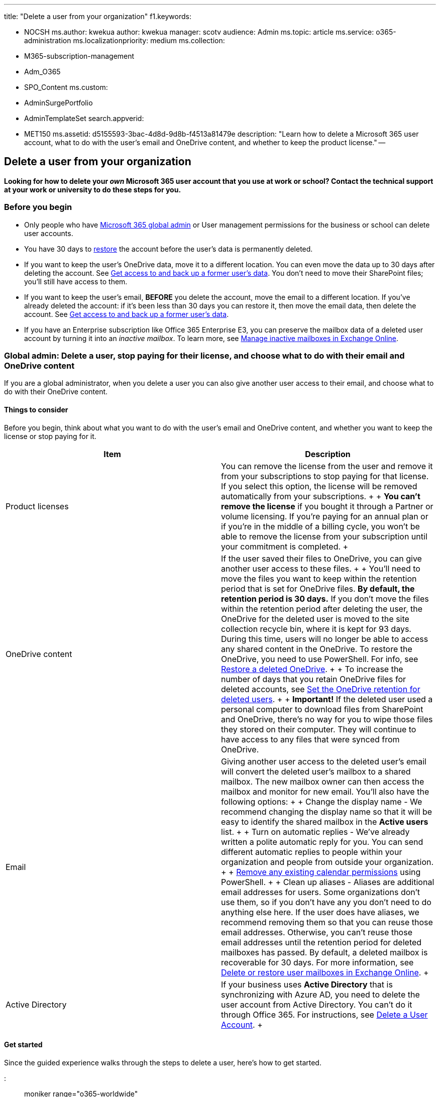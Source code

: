 '''

title: "Delete a user from your organization" f1.keywords:

* NOCSH ms.author: kwekua author: kwekua manager: scotv audience: Admin ms.topic: article ms.service: o365-administration ms.localizationpriority: medium ms.collection:
* M365-subscription-management
* Adm_O365
* SPO_Content ms.custom:
* AdminSurgePortfolio
* AdminTemplateSet search.appverid:
* MET150 ms.assetid: d5155593-3bac-4d8d-9d8b-f4513a81479e description: "Learn how to delete a Microsoft 365 user account, what to do with the user's email and OneDrive content, and whether to keep the product license." --

== Delete a user from your organization

*Looking for how to delete your _own_ Microsoft 365 user account that you use at work or school?
Contact the technical support at your work or university to do these steps for you.*

=== Before you begin

* Only people who have xref:about-admin-roles.adoc[Microsoft 365 global admin] or User management permissions for the business or school can delete user accounts.
* You have 30 days to xref:restore-user.adoc[restore] the account before the user's data is permanently deleted.
* If you want to keep the user's OneDrive data, move it to a different location.
You can even move the data up to 30 days after deleting the account.
See xref:get-access-to-and-back-up-a-former-user-s-data.adoc[Get access to and back up a former user's data].
You don't need to move their SharePoint files;
you'll still have access to them.
* If you want to keep the user's email, *BEFORE* you delete the account, move the email to a different location.
If you've already deleted the account: if it's been less than 30 days you can restore it, then move the email data, then delete the account.
See xref:get-access-to-and-back-up-a-former-user-s-data.adoc[Get access to and back up a former user's data].
* If you have an Enterprise subscription like Office 365 Enterprise E3, you can preserve the mailbox data of a deleted user account by turning it into an _inactive mailbox_.
To learn more, see xref:../../compliance/inactive-mailboxes-in-office-365.adoc[Manage inactive mailboxes in Exchange Online].

=== Global admin: Delete a user, stop paying for their license, and choose what to do with their email and OneDrive content

If you are a global administrator, when you delete a user you can also give another user access to their email, and choose what to do with their OneDrive content.

==== Things to consider

Before you begin, think about what you want to do with the user's email and OneDrive content, and whether you want to keep the license or stop paying for it.

|===
| Item | Description

| Product licenses  +
| You can remove the license from the user and remove it from your subscriptions to stop paying for that license.
If you select this option, the license will be removed automatically from your subscriptions.
+  + *You can't remove the license* if you bought it through a Partner or volume licensing.
If you're paying for an annual plan or if you're in the middle of a billing cycle, you won't be able to remove the license from your subscription until your commitment is completed.
+

| OneDrive content  +
| If the user saved their files to OneDrive, you can give another user access to these files.
+  + You'll need to move the files you want to keep within the retention period that is set for OneDrive files.
*By default, the retention period is 30 days.* If you don't move the files within the retention period after deleting the user, the OneDrive for the deleted user is moved to the site collection recycle bin, where it is kept for 93 days.
During this time, users will no longer be able to access any shared content in the OneDrive.
To restore the OneDrive, you need to use PowerShell.
For info, see link:/onedrive/restore-deleted-onedrive[Restore a deleted OneDrive].
+  + To increase the number of days that you retain OneDrive files for deleted accounts, see link:/onedrive/set-retention[Set the OneDrive retention for deleted users].
+  + *Important!* If the deleted user used a personal computer to download files from SharePoint and OneDrive, there's no way for you to wipe those files they stored on their computer.
They will continue to have access to any files that were synced from OneDrive.

| Email  +
| Giving another user access to the deleted user's email will convert the deleted user's mailbox to a shared mailbox.
The new mailbox owner can then access the mailbox and monitor for new email.
You'll also have the following options:  +  + Change the display name - We recommend changing the display name so that it will be easy to identify the shared mailbox in the *Active users* list.
+  + Turn on automatic replies - We've already written a polite automatic reply for you.
You can send different automatic replies to people within your organization and people from outside your organization.
+  + link:/powershell/module/exchange/remove-mailboxfolderpermission?view=exchange-ps[Remove any existing calendar permissions] using PowerShell.
+  + Clean up aliases - Aliases are additional email addresses for users.
Some organizations don't use them, so if you don't have any you don't need to do anything else here.
If the user does have aliases, we recommend removing them so that you can reuse those email addresses.
Otherwise, you can't reuse those email addresses until the retention period for deleted mailboxes has passed.
By default, a deleted mailbox is recoverable for 30 days.
For more information, see  link:/exchange/recipients-in-exchange-online/delete-or-restore-mailboxes#delete-a-user-mailbox[Delete or restore user mailboxes in Exchange Online].
+

| Active Directory  +
| If your business uses *Active Directory* that is synchronizing with Azure AD, you need to delete the user account from Active Directory.
You can't do it through Office 365.
For instructions, see link:/previous-versions/windows/it-pro/windows-server-2008-R2-and-2008/cc753730(v=ws.11)[Delete a User Account].
+
|===

==== Get started

Since the guided experience walks through the steps to delete a user, here's how to get started.

::: moniker range="o365-worldwide"

. In the admin center, go to the *Users* > https://go.microsoft.com/fwlink/p/?linkid=834822[Active users] page.

::: moniker-end

::: moniker range="o365-21vianet"

. In the admin center, go to the *Users* > https://go.microsoft.com/fwlink/p/?linkid=850628[Active users] page.

::: moniker-end

. Select the user that you want to delete, and then select *Delete user*.

=== User management admin: Delete one or more users from Office 365

____
[!IMPORTANT] Don't delete a user's account if you've xref:../email/convert-user-mailbox-to-shared-mailbox.adoc[converted it to a shared mailbox] or if you've set up email forwarding on the account.
Those functions still need the account.
A shared mailbox doesn't require a license.
If you've converted the account to a shared mailbox you can <<stop-paying-for-the-license,Stop paying for the license>>.
If you've set up email forwarding on the account, you can't remove the license.
Doing so will stop email forwarding and deactivate the mailbox.
____

::: moniker range="o365-worldwide"

. In the admin center, go to the *Users* > https://go.microsoft.com/fwlink/p/?linkid=834822[Active users] page.

::: moniker-end

::: moniker range="o365-21vianet"

. In the admin center, go to the *Users* > https://go.microsoft.com/fwlink/p/?linkid=850628[Active users] page.

::: moniker-end

. Select the names of the users that you want to delete, select the three dots (more actions), and then choose  *Delete user*.
+
Although you deleted the user's account, *you're still paying for the license*.
See the next procedure to stop paying for the license.
Or, you can assign the license to another user.
It won't be assigned to someone automatically.

==== Stop paying for the license

Reducing the number of licenses is a separate step that can only be performed by the global admin or billing admin.

::: moniker range="o365-worldwide"

. In the admin center, go to the *Billing* > https://go.microsoft.com/fwlink/p/?linkid=842054[Your products] page.
::: moniker-end

::: moniker range="o365-21vianet"

. In the admin center, go to the *Billing* > https://go.microsoft.com/fwlink/p/?linkid=850626[Your products] page.
::: moniker-end
. On the *Products* tab, select the subscription that you want to remove licenses for.
. On the subscription details page, select *Remove licenses*.
. In the *Remove licenses* pane, under *New quantity*, in the *Total licenses* box, enter the total number of licenses that you want for this subscription.
For example, if you have 100 licenses and you want to remove five of them, enter 95.
. Select *Save*.

Later when you go through the steps to add another person to your business, you'll be prompted to buy a license at the same time, with just one step!

=== Delete many users at the same time

See the link:/powershell/module/msonline/remove-msoluser[Remove-MsolUser] PowerShell cmdlet.

=== Fix issues with deleting a user

Here are the most common issues people encounter when deleting a user:

* *You get an error message along the lines of "User cannot be deleted.
Please try again later."* Double-check whether the account has email forwarding set up on it, or it's been converted to a shared mailbox.
Both of these will cause that error.
Don't delete the account if it has email forwarding or it's been converted to a shared mailbox.
* *You don't have the appropriate permissions to delete a user*.
Only people who are xref:about-admin-roles.adoc[Microsoft 365 global admins or user management admins] can delete users.
Usually this is the technical support in your school or business.
* *You delete the user but their name continues appear in your global address book*.
This happens when a business is using Active Directory.
You must delete the users account from Active Directory.
For instructions, see link:/previous-versions/windows/it-pro/windows-server-2008-R2-and-2008/cc753730(v=ws.11)[Delete a User Account.]

*Do you want to delete Microsoft 365 from your computer?
Go to xref:../../commerce/subscriptions/cancel-your-subscription.adoc[Cancel your subscription].*

=== Related content

xref:restore-user.adoc[Restore a user] (article) + link:/exchange/permanently-delete-a-mailbox-exchange-2013-help[Permanently delete a mailbox] (article) + xref:remove-former-employee.adoc[Remove a former employee from Office 365] (article) + xref:add-new-employee.adoc[Add a new employee to Office 365] (article) + link:/previous-versions/windows/it-pro/windows-server-2008-R2-and-2008/cc753730(v=ws.11)[Delete a User Account]: Use these instructions if your business uses *Active Directory* that is synchronizing with Azure AD.
You can't do it through Office 365.
(article)
